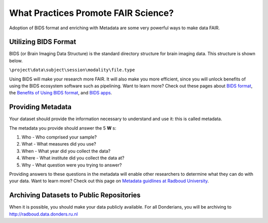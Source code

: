 What Practices Promote FAIR Science?
*****************
.. _`Metadata guidlines at Radboud University`: https://www.ru.nl/rdm/vm/standards-guidelines-archives/
.. _`BIDS format`: https://bids.neuroimaging.io
.. _`Benefits of Using BIDS format`: https://bids.neuroimaging.io/benefits.html#benefits
.. _`BIDS apps`: https://bids-apps.neuroimaging.io/apps/

Adoption of BIDS format and enriching with Metadata are some very powerful ways to make data FAIR. 

Utilizing BIDS Format
=====================
BIDS (or Brain Imaging Data Structure) is the standard directory structure for brain imaging data. This structure is shown below.

``\project\data\subject\session\modality\file.type``

Using BIDS will make your research more FAIR. 
It will also make you more efficient, since you will unlock benefits of using the BIDS ecosystem software such as pipelining. 
Want to learn more? Check out these pages about `BIDS format`_, the `Benefits of Using BIDS format`_, and `BIDS apps`_.

Providing Metadata
===================

Your dataset should provide the information necessary to understand and use it: this is called metadata.

The metadata you provide should answer the 5 **W** s:

1. Who - Who comprised your sample?
2. What - What measures did you use?
3. When - What year did you collect the data? 
4. Where - What institute did you collect the data at?
5. Why - What question were you trying to answer?

Providing answers to these questions in the metadata will enable other researchers to determine what they can do with your data. 
Want to learn more? Check out this page on `Metadata guidlines at Radboud University`_.

Archiving Datasets to Public Repositories
================================
When it is possible, you should make your data publicly available. For all Donderians, you will be archiving to http://radboud.data.donders.ru.nl